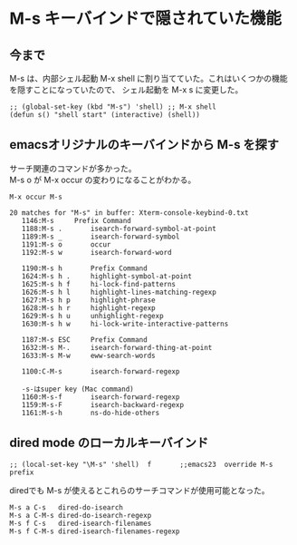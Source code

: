 * M-s キーバインドで隠されていた機能

** 今まで
M-s は、内部シェル起動 M-x shell に割り当てていた。これはいくつかの機能を隠すことになっていたので、
シェル起動を M-x s に変更した。
#+begin_example
;; (global-set-key (kbd "M-s") 'shell) ;; M-x shell
(defun s() "shell start" (interactive) (shell))
#+end_example

** emacsオリジナルのキーバインドから M-s を探す
サーチ関連のコマンドが多かった。\\
M-s o が M-x occur の変わりになることがわかる。

~M-x occur M-s~
#+begin_example
20 matches for "M-s" in buffer: Xterm-console-keybind-0.txt
   1146:M-s		Prefix Command
   1188:M-s .		isearch-forward-symbol-at-point
   1189:M-s _		isearch-forward-symbol
   1191:M-s o		occur
   1192:M-s w		isearch-forward-word

   1190:M-s h		Prefix Command
   1624:M-s h .		highlight-symbol-at-point
   1625:M-s h f		hi-lock-find-patterns
   1626:M-s h l		highlight-lines-matching-regexp
   1627:M-s h p		highlight-phrase
   1628:M-s h r		highlight-regexp
   1629:M-s h u		unhighlight-regexp
   1630:M-s h w		hi-lock-write-interactive-patterns
   
   1187:M-s ESC		Prefix Command
   1632:M-s M-.		isearch-forward-thing-at-point
   1633:M-s M-w		eww-search-words

   1100:C-M-s		isearch-forward-regexp

   -s-はsuper key (Mac command)
   1160:M-s-f		isearch-forward-regexp
   1159:M-s-F		isearch-backward-regexp
   1161:M-s-h		ns-do-hide-others
#+end_example

** dired mode のローカルキーバインド
#+begin_example
;; (local-set-key "\M-s" 'shell)  f       ;;emacs23  override M-s prefix
#+end_example

diredでも M-s が使えるとこれらのサーチコマンドが使用可能となった。

#+begin_example
M-s a C-s	dired-do-isearch
M-s a C-M-s	dired-do-isearch-regexp
M-s f C-s	dired-isearch-filenames
M-s f C-M-s	dired-isearch-filenames-regexp
#+end_example

